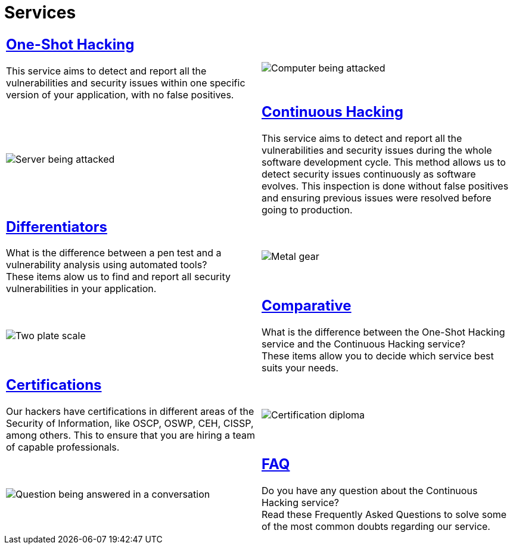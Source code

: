 :slug: services/
:description: Fluid Attacks services aim to detect and report all existing vulnerabilities and security issues within an application. Our professional team continuously develop their own tools and exploits to ensure the detection of all security findings with no false positives.
:keywords: Fluid Attacks, Services, Ethical Hacking, Pentesting, Security, Information.
:translate: servicios/
:caption:

= Services

[role="tb-alt tb-services"]
[cols=2, frame="topbot"]
|====

a|== link:one-shot-hacking/[One-Shot Hacking]

This service aims to detect and report all the vulnerabilities
and security issues within one specific version of your application,
with no false positives.
a|image::one-shot.svg[Computer being attacked]

a|image::continuous.svg[Server being attacked]
a|== link:continuous-hacking/[Continuous Hacking]

This service aims to detect and report all the vulnerabilities
and security issues during the whole software development cycle.
This method allows us to detect security issues continuously
as software evolves.
This inspection is done without false positives and ensuring previous
issues were resolved before going to production.

a|== link:differentiators/[Differentiators]

What is the difference between a +pen test+ and a +vulnerability analysis+
using automated tools? +
These items alow us to find and report all security vulnerabilities
in your application.
a|image::differentiators.svg[Metal gear]

a|image::comparative.svg[Two plate scale]
a|== link:comparative/[Comparative]

What is the difference between the +One-Shot Hacking+ service
and the +Continuous Hacking+ service? +
These items allow you to decide which service
best suits your needs.

a|== link:certifications/[Certifications]

Our hackers have certifications in different areas
of the Security of Information, like +OSCP+, +OSWP+,
+CEH+, +CISSP+, among others.
This to ensure that you are hiring a team of capable professionals.
a|image::certifications.svg[Certification diploma]

a|image::faq.svg[Question being answered in a conversation]
a|== link:faq/[FAQ]

Do you have any question about the +Continuous Hacking+ service? +
Read these Frequently Asked Questions to solve
some of the most common doubts regarding our service.

|====
